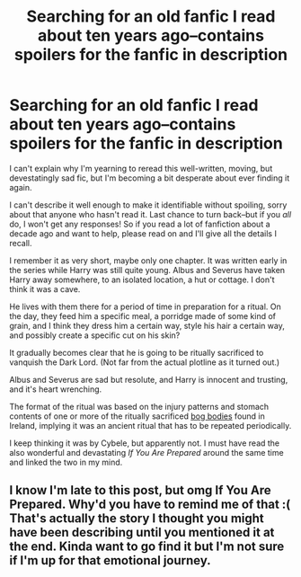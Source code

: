 #+TITLE: Searching for an old fanfic I read about ten years ago--contains spoilers for the fanfic in description

* Searching for an old fanfic I read about ten years ago--contains spoilers for the fanfic in description
:PROPERTIES:
:Author: OutlookGood
:Score: 14
:DateUnix: 1398099896.0
:DateShort: 2014-Apr-21
:FlairText: Request
:END:
I can't explain why I'm yearning to reread this well-written, moving, but devestatingly sad fic, but I'm becoming a bit desperate about ever finding it again.

I can't describe it well enough to make it identifiable without spoiling, sorry about that anyone who hasn't read it. Last chance to turn back--but if you /all/ do, I won't get any responses! So if you read a lot of fanfiction about a decade ago and want to help, please read on and I'll give all the details I recall.

I remember it as very short, maybe only one chapter. It was written early in the series while Harry was still quite young. Albus and Severus have taken Harry away somewhere, to an isolated location, a hut or cottage. I don't think it was a cave.

He lives with them there for a period of time in preparation for a ritual. On the day, they feed him a specific meal, a porridge made of some kind of grain, and I think they dress him a certain way, style his hair a certain way, and possibly create a specific cut on his skin?

It gradually becomes clear that he is going to be ritually sacrificed to vanquish the Dark Lord. (Not far from the actual plotline as it turned out.)

Albus and Severus are sad but resolute, and Harry is innocent and trusting, and it's heart wrenching.

The format of the ritual was based on the injury patterns and stomach contents of one or more of the ritually sacrificed [[http://en.wikipedia.org/wiki/Old_Croghan_Man][bog bodies]] found in Ireland, implying it was an ancient ritual that has to be repeated periodically.

I keep thinking it was by Cybele, but apparently not. I must have read the also wonderful and devastating /If You Are Prepared/ around the same time and linked the two in my mind.


** I know I'm late to this post, but omg If You Are Prepared. Why'd you have to remind me of that :( That's actually the story I thought you might have been describing until you mentioned it at the end. Kinda want to go find it but I'm not sure if I'm up for that emotional journey.
:PROPERTIES:
:Author: SuddenlyALampPost
:Score: 1
:DateUnix: 1398715994.0
:DateShort: 2014-Apr-29
:END:
